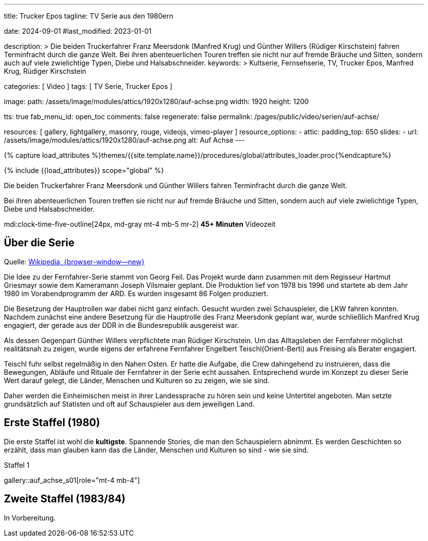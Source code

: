 ---

title:                                  Trucker Epos
tagline:                                TV Serie aus den 1980ern

date:                                   2024-09-01
#last_modified:                         2023-01-01

description: >
                                        Die beiden Truckerfahrer Franz Meersdonk (Manfred Krug) und
                                        Günther Willers (Rüdiger Kirschstein) fahren Terminfracht durch die ganze Welt.
                                        Bei ihren abenteuerlichen Touren treffen sie nicht nur auf fremde Bräuche
                                        und Sitten, sondern auch auf viele zwielichtige Typen, Diebe und
                                        Halsabschneider.
keywords: >
                                        Kultserie, Fernsehserie, TV, Trucker Epos,
                                        Manfred Krug, Rüdiger Kirschstein

categories:                             [ Video ]
tags:                                   [ TV Serie, Trucker Epos ]

image:
  path:                                 /assets/image/modules/attics/1920x1280/auf-achse.png
  width:                                1920
  height:                               1200

tts:                                    true
fab_menu_id:                            open_toc
comments:                               false
regenerate:                             false
permalink:                              /pages/public/video/serien/auf-achse/

resources:                              [
                                          gallery, lightgallery, masonry,
                                          rouge, videojs, vimeo-player
                                        ]
resource_options:
  - attic:
      padding_top:                      650
      slides:
        - url:                          /assets/image/modules/attics/1920x1280/auf-achse.png
          alt:                          Auf Achse
---

// Page Initializer
// =============================================================================
// Enable the Liquid Preprocessor
:page-liquid:

// Set (local) page attributes here
// -----------------------------------------------------------------------------
// :page--attr:                         <attr-value>

//  Load Liquid procedures
// -----------------------------------------------------------------------------
{% capture load_attributes %}themes/{{site.template.name}}/procedures/global/attributes_loader.proc{%endcapture%}

// Load page attributes
// -----------------------------------------------------------------------------
{% include {{load_attributes}} scope="global" %}

[role="dropcap"]
Die beiden Truckerfahrer Franz Meersdonk und Günther Willers fahren
Terminfracht durch die ganze Welt.

Bei ihren abenteuerlichen Touren treffen sie nicht nur auf fremde Bräuche
und Sitten, sondern auch auf viele zwielichtige Typen, Diebe und
Halsabschneider.

mdi:clock-time-five-outline[24px, md-gray mt-4 mb-5 mr-2]
*45+ Minuten* Videozeit


[role="mt-4"]
== Über die Serie

Quelle: https://de.wikipedia.org/wiki/Auf_Achse_(Fernsehserie)[Wikipedia, {browser-window--new} ]

Die Idee zu der Fernfahrer-Serie stammt von Georg Feil. Das Projekt wurde dann
zusammen mit dem Regisseur Hartmut Griesmayr sowie dem Kameramann
Joseph Vilsmaier geplant. Die Produktion lief von 1978 bis 1996 und startete
ab dem Jahr 1980 im Vorabendprogramm der ARD. Es wurden insgesamt 86 Folgen
produziert.

Die Besetzung der Hauptrollen war dabei nicht ganz einfach. Gesucht wurden zwei
Schauspieler, die LKW fahren konnten. Nachdem zunächst eine andere Besetzung
für die Hauptrolle des Franz Meersdonk geplant war, wurde schließlich
Manfred Krug engagiert, der gerade aus der DDR in die Bundesrepublik
ausgereist war.

Als dessen Gegenpart Günther Willers verpflichtete man Rüdiger Kirschstein.
Um das Alltagsleben der Fernfahrer möglichst realitätsnah zu zeigen, wurde
eigens der erfahrene Fernfahrer Engelbert Teischl(Orient-Berti) aus Freising
als Berater engagiert.

Teischl fuhr selbst regelmäßig in den Nahen Osten. Er hatte die Aufgabe,
die Crew dahingehend zu instruieren, dass die Bewegungen, Abläufe und Rituale
der Fernfahrer in der Serie echt aussahen. Entsprechend wurde im Konzept zu
dieser Serie Wert darauf gelegt, die Länder, Menschen und Kulturen so zu
zeigen, wie sie sind.

Daher werden die Einheimischen meist in ihrer Landessprache zu hören sein und
keine Untertitel angeboten. Man setzte grundsätzlich auf Statisten und oft auf
Schauspieler aus dem jeweiligen Land.


[role="mt-5"]
[[erste-staffel]]
== Erste Staffel (1980)

Die erste Staffel ist wohl die *kultigste*. Spannende Stories, die man den
Schauspielern abnimmt. Es werden Geschichten so erzählt, dass man glauben
kann das die Länder, Menschen und Kulturen so sind - wie sie sind.

.Staffel 1
gallery::auf_achse_s01[role="mt-4 mb-4"]


[role="mt-5"]
[[zweite-staffel]]
== Zweite Staffel (1983/84)

[role="mb-7"]
In Vorbereitung.

// .Staffel 2
// gallery::auf_achse_s02[role="mt-5 mb-4"]
